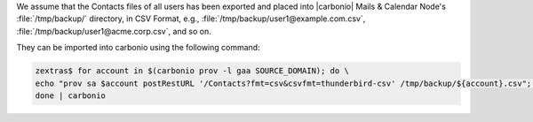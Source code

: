 
We assume that the Contacts files of all users has been exported and
placed into |carbonio| Mails & Calendar Node's
:file:`/tmp/backup/` directory, in CSV Format, e.g.,
:file:`/tmp/backup/user1@example.com.csv`,
:file:`/tmp/backup/user1@acme.corp.csv`, and so on.

They can be imported into carbonio using the following command:

.. code:: console

   zextras$ for account in $(carbonio prov -l gaa SOURCE_DOMAIN); do \
   echo "prov sa $account postRestURL '/Contacts?fmt=csv&csvfmt=thunderbird-csv' /tmp/backup/${account}.csv"; \
   done | carbonio

